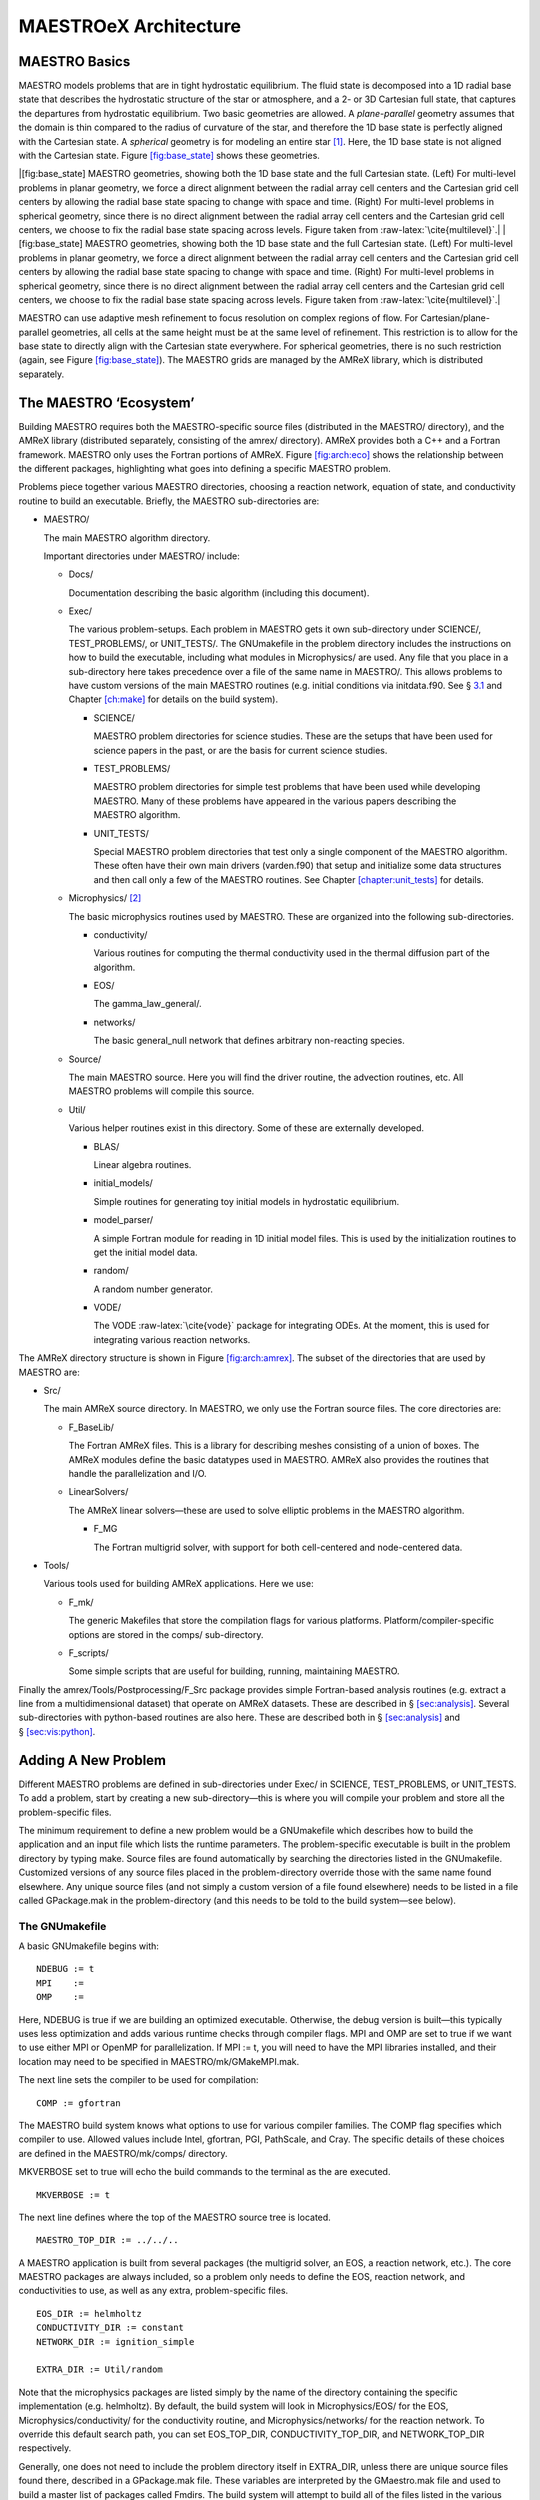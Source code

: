**********************
MAESTROeX Architecture
**********************

MAESTRO Basics
==============

MAESTRO models problems that are in tight hydrostatic equilibrium.
The fluid state is decomposed into a 1D radial base state that
describes the hydrostatic structure of the star or atmosphere, and a
2- or 3D Cartesian full state, that captures the departures from
hydrostatic equilibrium. Two basic geometries are allowed. A
*plane-parallel* geometry assumes that the domain is thin compared to
the radius of curvature of the star, and therefore the 1D base state
is perfectly aligned with the Cartesian state. A *spherical*
geometry is for modeling an entire star [1]_. Here, the 1D base state is not
aligned with the Cartesian state. Figure \ `[fig:base_state] <#fig:base_state>`__ shows
these geometries.

.. raw:: latex

   \centering

|[fig:base_state] MAESTRO geometries, showing both the
1D base state and the full Cartesian state. (Left) For multi-level
problems in planar geometry, we force a direct alignment between the
radial array cell centers and the Cartesian grid cell centers by
allowing the radial base state spacing to change with space and
time. (Right) For multi-level problems in spherical geometry, since
there is no direct alignment between the radial array cell centers
and the Cartesian grid cell centers, we choose to fix the radial
base state spacing across levels. Figure taken
from :raw-latex:`\cite{multilevel}`.|
|[fig:base_state] MAESTRO geometries, showing both the
1D base state and the full Cartesian state. (Left) For multi-level
problems in planar geometry, we force a direct alignment between the
radial array cell centers and the Cartesian grid cell centers by
allowing the radial base state spacing to change with space and
time. (Right) For multi-level problems in spherical geometry, since
there is no direct alignment between the radial array cell centers
and the Cartesian grid cell centers, we choose to fix the radial
base state spacing across levels. Figure taken
from :raw-latex:`\cite{multilevel}`.|

MAESTRO can use adaptive mesh refinement to focus resolution on
complex regions of flow. For Cartesian/plane-parallel geometries, all
cells at the same height must be at the same level of refinement.
This restriction is to allow for the base state to directly align with
the Cartesian state everywhere. For spherical geometries, there is no
such restriction (again, see Figure \ `[fig:base_state] <#fig:base_state>`__).
The MAESTRO grids are managed by the AMReX library, which is
distributed separately.

The MAESTRO ‘Ecosystem’
=======================

.. raw:: latex

   \centering

.. figure:: \archfigpath/maestro_ecosystem2
   :alt: [fig:arch:eco] The basic
   MAESTRO ‘ecosystem’. Here we see the different packages that
   contribute to building the reacting_bubble problem in MAESTRO. The
   red directories are part of most standard MAESTRO build. The
   purple lines show the directories that are pulled in through
   various Makefile variables (AMREX_HOME, NETWORK_DIR,
   EOS_DIR, and CONDUCTIVITY_DIR).

   [fig:arch:eco] The basic
   MAESTRO ‘ecosystem’. Here we see the different packages that
   contribute to building the reacting_bubble problem in MAESTRO. The
   red directories are part of most standard MAESTRO build. The
   purple lines show the directories that are pulled in through
   various Makefile variables (AMREX_HOME, NETWORK_DIR,
   EOS_DIR, and CONDUCTIVITY_DIR).

Building MAESTRO requires both the MAESTRO-specific source
files (distributed in the MAESTRO/ directory), and the
AMReX library (distributed separately, consisting of the amrex/ directory).
AMReX provides both a C++ and a Fortran framework. MAESTRO only uses the Fortran portions of AMReX. Figure \ `[fig:arch:eco] <#fig:arch:eco>`__
shows the relationship between the different packages, highlighting
what goes into defining a specific MAESTRO problem.

Problems piece together various MAESTRO directories, choosing a
reaction network, equation of state, and conductivity routine to build
an executable. Briefly, the MAESTRO sub-directories are:

-  MAESTRO/

   The main MAESTRO algorithm directory.

   Important directories under MAESTRO/ include:

   -  Docs/

      Documentation describing the basic algorithm (including this
      document).

   -  Exec/

      The various problem-setups. Each problem in MAESTRO gets it own
      sub-directory under SCIENCE/, TEST_PROBLEMS/, or
      UNIT_TESTS/. The GNUmakefile in the problem directory
      includes the instructions on how to build the executable,
      including what modules in Microphysics/ are used. Any file that
      you place in a sub-directory here takes precedence over a file of
      the same name in MAESTRO/. This allows problems to have
      custom versions of the main MAESTRO routines (e.g. initial
      conditions via initdata.f90. See § \ `3.1 <#sec:makefile>`__ and
      Chapter \ `[ch:make] <#ch:make>`__ for details on the build system).

      -  SCIENCE/

         MAESTRO problem directories for science studies. These are
         the setups that have been used for science papers in the past,
         or are the basis for current science studies.

      -  TEST_PROBLEMS/

         MAESTRO problem directories for simple test problems that have
         been used while developing MAESTRO. Many of these problems
         have appeared in the various papers describing the
         MAESTRO algorithm.

      -  UNIT_TESTS/

         Special MAESTRO problem directories that test only a single
         component of the MAESTRO algorithm. These often have their
         own main drivers (varden.f90) that setup and initialize
         some data structures and then call only a few of the
         MAESTRO routines. See Chapter \ `[chapter:unit_tests] <#chapter:unit_tests>`__ for details.

   -  Microphysics/ [2]_

      The basic microphysics routines used by MAESTRO. These are organized
      into the following sub-directories.

      -  conductivity/

         Various routines for computing the thermal conductivity used in
         the thermal diffusion part of the algorithm.

      -  EOS/

         The gamma_law_general/.

      -  networks/

         The basic general_null network that defines arbitrary
         non-reacting species.

   -  Source/

      The main MAESTRO source. Here you will find the driver routine,
      the advection routines, etc. All MAESTRO problems will compile
      this source.

   -  Util/

      Various helper routines exist in this directory. Some of these
      are externally developed.

      -  BLAS/

         Linear algebra routines.

      -  initial_models/

         Simple routines for generating toy initial models in hydrostatic equilibrium.

      -  model_parser/

         A simple Fortran module for reading in 1D initial model files.
         This is used by the initialization routines to get the initial
         model data.

      -  random/

         A random number generator.

      -  VODE/

         The VODE :raw-latex:`\cite{vode}` package for integrating ODEs. At the
         moment, this is used for integrating various reaction networks.

.. raw:: latex

   \centering

.. figure:: \archfigpath/amrex_directory2
   :alt: [fig:arch:amrex] The
   basic AMReX directory structure. The directories used by
   MAESTRO are indicated in red.

   [fig:arch:amrex] The
   basic AMReX directory structure. The directories used by
   MAESTRO are indicated in red.

The AMReX directory structure is shown in
Figure \ `[fig:arch:amrex] <#fig:arch:amrex>`__. The subset of the directories that are
used by MAESTRO are:

-  Src/

   The main AMReX source directory. In MAESTRO, we only use the
   Fortran source files. The core directories are:

   -  F_BaseLib/

      The Fortran AMReX files. This is a library for describing
      meshes consisting of a union of boxes. The AMReX modules
      define the basic datatypes used in MAESTRO. AMReX also
      provides the routines that handle the parallelization and I/O.

   -  LinearSolvers/

      The AMReX linear solvers—these are used to solve elliptic
      problems in the MAESTRO algorithm.

      -  F_MG

         The Fortran multigrid solver, with support for both
         cell-centered and node-centered data.

-  Tools/

   Various tools used for building AMReX applications. Here we use:

   -  F_mk/

      The generic Makefiles that store the compilation flags for various
      platforms. Platform/compiler-specific options are stored in the
      comps/ sub-directory.

   -  F_scripts/

      Some simple scripts that are useful for building, running,
      maintaining MAESTRO.

Finally the amrex/Tools/Postprocessing/F_Src package provides simple
Fortran-based analysis routines (e.g. extract a line from a
multidimensional dataset) that operate on AMReX datasets. These are
described in § \ `[sec:analysis] <#sec:analysis>`__. Several sub-directories with
python-based routines are also here. These are described both in
§ \ `[sec:analysis] <#sec:analysis>`__ and § \ `[sec:vis:python] <#sec:vis:python>`__.

.. _sec:adding_problems:

Adding A New Problem
====================

Different MAESTRO problems are defined in sub-directories under
Exec/ in SCIENCE, TEST_PROBLEMS, or UNIT_TESTS.
To add a problem, start by creating a new sub-directory—this is
where you will compile your problem and store all the problem-specific
files.

The minimum requirement to define a new problem would be a
GNUmakefile which describes how to build the application and an
input file which lists the runtime parameters. The problem-specific
executable is built in the problem directory by typing make.
Source files are found automatically by searching the directories
listed in the GNUmakefile. Customized versions of any source
files placed in the problem-directory override those with the same
name found elsewhere. Any unique source files (and not simply a
custom version of a file found elsewhere) needs to be listed in a file
called GPackage.mak in the problem-directory (and this needs to
be told to the build system—see below).

.. _sec:makefile:

The GNUmakefile
---------------

A basic GNUmakefile begins with:

::

      NDEBUG := t
      MPI    :=
      OMP    :=

Here, NDEBUG is true if we are building an optimized executable.
Otherwise, the debug version is built—this typically uses less
optimization and adds various runtime checks through compiler flags.
MPI and OMP are set to true if we want to use either MPI
or OpenMP for parallelization. If MPI := t, you will need to
have the MPI libraries installed, and their location may need to be
specified in MAESTRO/mk/GMakeMPI.mak.

The next line sets the compiler to be used for compilation:

::

      COMP := gfortran

The MAESTRO build system knows what options to use for various
compiler families. The COMP flag specifies which compiler to
use. Allowed values include Intel, gfortran, PGI,
PathScale, and Cray. The specific details of these
choices are defined in the MAESTRO/mk/comps/ directory.

MKVERBOSE set to true will echo the build commands to the
terminal as the are executed.

::

      MKVERBOSE := t

The next line defines where the top of the MAESTRO source tree is located.

::

      MAESTRO_TOP_DIR := ../../..

A MAESTRO application is built from several packages (the
multigrid solver, an EOS, a reaction network, etc.). The core
MAESTRO packages are always included, so a problem only needs
to define the EOS, reaction network, and conductivities to
use, as well as any extra, problem-specific files.

::

    EOS_DIR := helmholtz   
    CONDUCTIVITY_DIR := constant
    NETWORK_DIR := ignition_simple

    EXTRA_DIR := Util/random

Note that the microphysics packages are listed simply by the name of
the directory containing the specific implementation (e.g. helmholtz).
By default, the build system will look in Microphysics/EOS/ for
the EOS, Microphysics/conductivity/ for the conductivity routine,
and Microphysics/networks/ for the reaction network. To
override this default search path, you can set EOS_TOP_DIR,
CONDUCTIVITY_TOP_DIR, and NETWORK_TOP_DIR respectively.

Generally, one does not need to include the problem directory itself
in EXTRA_DIR, unless there are unique source files found there,
described in a GPackage.mak file. These variables are
interpreted by the GMaestro.mak file and used to build a master
list of packages called Fmdirs. The build system will attempt
to build all of the files listed in the various GPackage.mak
files found in the Fmdirs directories. Furthermore,
Fmdirs will be will be added to the make VPATH, which
is the list of directories to search for source files. The problem
directory will always be put first in the VPATH, so any source
files placed there override those with the same name found elsewhere
in the source tree.

Some packages (for instance, the helmholtz
EOS) require Fortran include files. The Fmincludes variable
lists all those directories that contain include files that are
inserted into the Fortran source at compile time via the include
statement. Presently, the only instance of this is with the Helmholtz
general equation of state found in Microphysics/EOS/helmholtz/. This is
automatically handled by the GMaestro.mak instructions.

Runtime parameters listed in the MAESTRO/_parameters file are
parsed at compile time and the file probin.f90 is written and
compiled. This is a Fortran module that holds the values of the
runtime parameters and makes them available to any routine. By
default, the build system looks for a file called \_parameters
in the problem directory and adds those parameters along with the
master list of MAESTRO parameters (MAESTRO/_parameters) to
the probin_module.

The final line in the GNUmakefile includes the rules to actually
build the executable.

::

      include $(MAESTRO_TOP_DIR)/GMaestro.mak

Handling Problem-Specific Source Files
~~~~~~~~~~~~~~~~~~~~~~~~~~~~~~~~~~~~~~

As mentioned above, any source files placed in the problem directory
override a files with the same name found elsewhere in the source
tree. This allows you to create a problem-specific version of any
routine. Source files that are unique to this problem (i.e. there is
no file with the same name elsewhere in the source tree) need to be
listed in a file GPackage.mak in the problem directory, and
the problem-directory needs to be explicitly listed in the EXTRA_DIR
list in the GNUmakefile.

.. _sec:def_runtime_param:

Defining Runtime Parameters
---------------------------

The runtime parameters for the core MAESTRO algorithm are listed in
MAESTRO/_parameters. That file is parsed at compile-time by
the MAESTRO/write_probin.py script (along with any
problem-specific parameters). The script outputs the probin.f90
source file. Each line in the \_parameters file has the form:
10em *data-type* 10em *value*
where *parameter* is the name of the runtime parameter,
*data-type* is one of {character, real,
integer, logical}, and the *value* specifies the default
value for the runtime parameter. Comments are indicated by a ‘
#’ character and are used to produce documentation about the
available runtime parameters. For the documentation, runtime parameters are grouped together
in the \_parameters file into categories. The category headings
are defined by comments in the \_parameters file and any comments
following that heading are placed into that category. The documentation
(Chapter `[ch:parameters] <#ch:parameters>`__) is produced by the script
MAESTRO/docs/runtime_parameters/rp.py.

At runtime, the default values for the parameters can be overridden
either through the inputs file (by adding a line of the form:
parameter = value) or through a command-line argument (taking the
form: –parameter value). The probin_module makes the
values of the runtime parameters available to the various functions
in the code (see § \ `6.7 <#sec:probin>`__).

Problem-specific runtime parameters should be defined in the
problem-directory in a file called \_parameters. This file will
be automatically found at compile time.

.. _sec:initial_models:

Preparing the Initial Model
---------------------------

MAESTRO models subsonic, non-hydrostatic flows as deviations from
a background state in hydrostatic equilibrium.
The solution in MAESTRO is broken up into a 1D base state and the 2-
or 3D full state. The job of the 1D base state in the algorithm is
to represent the hydrostatic structure. The full, Cartesian state
carries the departures from hydrostatic equilibrium. The underlying
formulation of the low Mach number equations assumes that the base
state is in hydrostatic equilibrium. At the start of a simulation,
the initial model is read in and taken as the base state. Therefore,
any initial model needs to already be in hydrostatic equilibrium.

The routines in Util/initial_models/ prepare an initial model
for MAESTRO. In general, there are two different proceduces that are
needed. The first type modify an existing 1D initial model produced
somewhere else (e.g. a 1D stellar evolution code), and map it onto a
uniform grid, at the desired resolution, using the equation of state
in MAESTRO, and using MAESTRO’s discretization of hydrostatic
equilibrium. The second type generate the initial model internally,
by integrating the condition of hydrostatic equilibrium together with
a simplifying assumption on the energy (e.g. isothermal or
isentropic). In both cases hydrostatic equilibrium is enforced as:

.. math::

   \frac{p_{i+1} - p_i}{\Delta r} = \frac{1}{2} (\rho_i + \rho_{i+1})
   g_{i+1/2}

Here, :math:`g_{i+1/2}` is the edge-centered gravitational acceleration.

The toy_atm example provides a simple approximation for a thin
(plane-parallel) convectively-unstable accreted layer on the surface
of a star. This can be used as the starting point for a more complex
model.

MAESTRO initial models are read in by the Util/model_parser
routines. This expects the initial model to contain a header giving
the number of variables and their names, followed by rows of data
giving the coordinate and data values at that coordinate. The initial
model should contain the same species data (in the form of mass fractions) as
defined in the network module used by the MAESTRO problem.

Full details on which initial model routine matches each problem and
how the initial models are used to initialize the full state data can
be found in § \ `[sec:initial_models_main] <#sec:initial_models_main>`__.

Customizing the Initialization
------------------------------

The best way to customize the initialization (e.g. add perturbations)
is to copy from one of the existing problems. The file initveldata.f90 controls the velocity field initialization and initscaldata.f90 controls the initialization of the scalars
(:math:`\rho`, :math:`\rho X_k`, :math:`\rho h`). The reacting_bubble problem is a good
starting point for plane-parallel and wdconvect is a good
starting point for full stars.

AMReX Data Structures
=====================

MAESTRO’s gridding is handled by the AMReX library, which
contains the most fundamental objects used to construct parallel
block-structured AMR applications—different
regions of the domain can have different spatial resolutions.
At each level of refinement, the region covered by that level is divided
into grids, or boxes. The entire computational domain is covered by
the coarsest (base) level of refinement, often called level :math:`\ell=0`, either by one
grid or divided into many grids.
Higher levels of refinement have cells that are finer by a “refinement ratio”
(typically 2). The grids are properly nested in the sense that the union
of grids at level :math:`\ell+1` is contained in the union of grids at level :math:`\ell`.
Furthermore, the containment is strict in the sense that, except at physical
boundaries, the level :math:`\ell` grids are large enough to guarantee that there is
a border at least :math:`n_{\rm buffer}` level :math:`\ell` cells wide surrounding each level
:math:`\ell +1` grid (grids at all levels are allowed to extend to the physical
boundaries so the proper nesting is not strict there).
For parallel computations, the boxes are spread across processors, in
a fashion designed to put roughly equal amounts of work on each
processor (load balancing).

.. raw:: latex

   \centering

.. figure:: \archfigpath/data_loc2
   :alt: [fig:dataloc] Some of the different data-centerings:
   (a) cell-centered, (b) nodal in the :math:`x`-direction, and (c) nodal in
   both the :math:`x`- and :math:`y`-directions. Note that for nodal data, the
   integer index corresponds to the lower boundary in that direction.
   In each of these centerings, the red point has the same indices: (1,2).
   Not shown is the case where data is nodal in the :math:`y`-direction only.
   :width: 6.5in

   [fig:dataloc] Some of the different data-centerings:
   (a) cell-centered, (b) nodal in the :math:`x`-direction, and (c) nodal in
   both the :math:`x`- and :math:`y`-directions. Note that for nodal data, the
   integer index corresponds to the lower boundary in that direction.
   In each of these centerings, the red point has the same indices: (1,2).
   Not shown is the case where data is nodal in the :math:`y`-direction only.

On a grid, the data can be stored at cell-centers, on a face/edge, or
on the corners. In AMReX, data that is on an edge is termed ‘nodal’
in that direction (see Figure \ `[fig:dataloc] <#fig:dataloc>`__). Data that is on the
corners is nodal in all spatial directions. In MAESTRO, the state
data (density, enthalpy, velocity, :math:`\ldots`) is generally
cell-centered. Fluxes are nodal in the direction they represent.
A few quantities are nodal in all directions (e.g. :math:`\phi` used in
the final velocity projection).

To simplify the description of the underlying AMR grid, AMReX provides a number of Fortran types. We briefly summarize the major
data types below. A more extensive introduction to AMReX is
provided by the AMReX User’s Guide, distributed with the library.

box
---

A box is simply a rectangular domain in space. Note that boxes
do not hold the state data themselves. A box has a lo
and hi index in each coordinate direction that gives the
location of the lower-left and upper-right corner with respect to
a global index space.

.. raw:: latex

   \centering

.. figure:: \archfigpath/index_grid2
   :alt: [fig:boxes] Three boxes that comprise a single level. At this
   resolution, the domain is 20\ :math:`\times`\ 18 zones. Note that the
   indexing in AMReX starts with :math:`0`.
   :width: 4in

   [fig:boxes] Three boxes that comprise a single level. At this
   resolution, the domain is 20\ :math:`\times`\ 18 zones. Note that the
   indexing in AMReX starts with :math:`0`.

The computational domain is divided into boxes. The collection of
boxes with the same resolution comprise a level.
Figure \ `[fig:boxes] <#fig:boxes>`__ shows three boxes in the same level of
refinement. The position of the boxes is with respect to the global
index space at that level. For example, box 1 in the figure has
lo = (3,7) and hi = (9,12). Note that the global indexing
is 0-based.

The global index space covers the entire domain at a given resolution.
For a simulation setup with n_cellx = 32 and n_celly =
32, the coarsest level (level 1) has :math:`32 \times 32` zones, and the
global index space will run from :math:`0, \ldots, 31` in each coordinate
direction. Level 2 will have a global index space running from :math:`0,
\ldots, 63` in each coordinate direction (corresponding to :math:`64 \times
64` zones if fully refined), and level 3 will have a global index
space running from :math:`0, \ldots, 127` in each coordinate direction
(corresponding to :math:`128\times 128` zones if fully refined).

Common Operations on a box
~~~~~~~~~~~~~~~~~~~~~~~~~~

A box declared as:

::

      type(box) :: mybox

The upper and lower bounds of the box (in terms of the global
index space) are found via:

-  lo = lwb(mybox) returns an array, lo(dm), with
   the box lower bounds

-  hi = upb(mybox) returns an array, hi(dm), with
   the box upper bounds

boxarray and ml_boxarray
------------------------

A boxarray is an array of boxes. A ml_boxarray is a collection of
boxarrays at different levels of refinement.

layout and ml_layout
--------------------

A layout is basically a boxarray that knows information about other
boxes, or box “connectivity.” It contains additional information
that is used in filling ghost cells from other fine grids or from
coarser grids. This information is stored as long as the layout
exists so that we don’t have to recompute intersections every time we
do some operation with two multifabs that have that layout, for
example.

By separating the layout from the actual data, we can allocate and
destroy data that lives on the grid as needed.

fab
---

A fab is a “Fortran Array Box”. It contains the state data in a
multidimensional array and several box-types to describe where in
the global index-space it lives:

::

      type fab
         ...
         type(box) :: bx
         type(box) :: pbx
         type(box) :: ibx
      end type fab

bx represents the box in the global index-space over which the
fab is defined, pbx represents the “physical” box in the
sense that it includes bx plus ghost cells, and ibx is the
same as bx unless the fab is nodal. As can be seen in
Figure \ `[fig:dataloc] <#fig:dataloc>`__, for the same grid nodal data requires one
more array element than cell-centered data. To address this ibx
is made by growing bx by one element along all nodal dimensions.

It’s important to note that all state data is stored in a
four-dimensional array *regardless of the problem’s
dimensionality*. The array is (nx,ny,nz,nc) in size, where
nc is the number of components, for instance representing
different fluid variables, and (nx,ny,nz) are the number of
cells in each respective spatial dimension. For 2D problems,
nz=1.

A fab would represent the data for a single box in the domain.
In MAESTRO, we don’t usually deal with fabs alone, but rather
we deal with multifabs, described next.

multifab
--------

A multifab is a collection of fabs at the same level of
refinement. This is the primary data structure that MAESTRO routine operate on. A multilevel simulation stores the
data in an array of multifabs, where the array index refers
to the refinement level.

All fabs in a given multifab have the same number of ghost cells,
but different multifabs can have different numbers of ghost cells
(or no ghost cells).

Working with multifabs
~~~~~~~~~~~~~~~~~~~~~~

To build a multifab, we need to provide a layout, the number of
components to store in the multifab  and the number of ghostcells. In
MAESTRO  the hierarchy of grids will be described by a single
ml_layout. A multifab can be declared and built at any time in a
simulation using the ml_layout, thereby allocating space at every
grid location in the simulation. The sequence to build a multifab appears as

::

      type(multifab) :: mfab(nlevs)
      ...
      do n = 1, nlevs
         call multifab_build(mfab(n), mla%la(n), nc, ng)
      enddo

Here, nc is the number of components and ng is the number
of ghostcells. The multifab is built one level at a time, using the
layout for that level taken from the ml_layout, mla.

A common operation on a multifab is to initialize it to :math:`0`
everywhere. This can be done (level-by-level) as

::

    call setval(mfab(n), ZERO, all=.true.)

where ZERO is the constant 0.0 from amrex_constants_module.

The procedure for accessing the data in each grid managed by the
multifab is shown in § \ `[sec:example] <#sec:example>`__. Subroutines to add,
multiply, or divide two multifabs exist, as do subroutines to copy
from one multifab to another—see
amrex/Src/F_BaseLib/multifab.f90 for the full list of
routines that work with multifabs.

When you are done working with a multifab, its memory can be freed by
calling multifab_destroy on the multifab.

bc_tower
--------

A bc_tower holds the information about what boundary conditions are
in effect for each variable in a
MAESTRO simulation. These are interpretted by the ghost cell filling
routines. See § \ `10 <#sec:arch:bcs>`__ for more detail.

MAESTRO Data Organization
=========================

The state of the star in MAESTRO is described by both a
multidimensional state and the 1D base state. The full
multidimensional state is stored in multifabs while the base state
is simply stored in Fortran arrays. Here we describe the
major MAESTRO data-structures.

‘s’ multifabs (fluid state)
---------------------------

The fluid state (density, enthalpy, species, temperature, and tracer)
are stored together in a cell-centered multi-component multifab,
typically named sold, s1, s2, or snew
(depending on which time-level it represents). The enthalpy is stored
as :math:`(\rho h)`, and the species are stored as partial-densities :math:`(\rho
X_k)`. The tracer component is not used at present time, but can
describe an arbitrary advected quantity.

Individual state variables should be indexed using the integer keys
provided by the variables module (see §
`6.8 <#sec:variables_module>`__). For example, the integer rho_comp
will always refer to the density component of the state.

Note: the pressure is not carried as part of the ‘s’ multifabs.

‘u’ multifabs (fluid velocity)
------------------------------

The fluid velocity at time-levels :math:`n` and :math:`n+1` is stored in
a cell-centered multi-component multifab, typically named
uold or unew. Here the dm
components correspond to each coordinate direction.

umac (the MAC velocity)
-----------------------

In creating the advective fluxes, we need the time-centered velocity
through the faces of the zone—the :math:`x`-velocity on the :math:`x`-edges, the
:math:`y`-velocity on the :math:`y`-edges, etc. (see figure \ `[fig:mac] <#fig:mac>`__). This
type of velocity discretization is termed the MAC velocity (after the
“marker-and-cell” method for free boundaries in incompressible
flows :raw-latex:`\cite{harlowwelch:1965}`).

.. raw:: latex

   \centering

.. figure:: \archfigpath/mac2
   :alt: [fig:mac] The MAC grid for the velocity.
   Here the :math:`x`-velocity is on the :math:`x`-edges (shown as the
   blue points) and the :math:`y`-velocity is on the :math:`y`-edges
   (shown as the red points).
   :width: 2.5in

   [fig:mac] The MAC grid for the velocity.
   Here the :math:`x`-velocity is on the :math:`x`-edges (shown as the
   blue points) and the :math:`y`-velocity is on the :math:`y`-edges
   (shown as the red points).

|  

The MAC velocities are allocated at each level of refinement, n,
by making a multifab array where each of the dm components is
nodal in its respective direction:

::

      type(multifab) :: umac(nlevel,dm)

      do n=1,nlevel
         do comp=1,dm
            call multifab_build_edge(umac(n,comp), mla%la(n),1,1,comp)
         enddo
      enddo

Base State Arrays
-----------------

The base state is defined by :math:`\rho_0`, :math:`p_0`, and :math:`w_0`. There is no
base state composition. Other arrays are defined as needed, such as
:math:`h_0`, the base state enthalpy.

The base state arrays are 2-dimensional, with the first dimension
giving the level in the AMR hierarchy and the second the radial index
into the base state. For spherical geometries, the base state only
exists at a single level, so the first index will always be 1. The
radial index is 0-based, to be consistent with the indexing for the
Cartesian state data. For example, the base state density would be
dimensioned: rho0(nlevs,0:nr_fine-1). Here, nlevs is the
number of levels of refinement and nr_fine is the number of
cells in the radial direction at the finest level of refinement.

For multilevel, plane-parallel geometry, all grids at the same height
will have the same resolution so that the full state data is always
aligned with the base state (see Figure \ `[fig:base_state] <#fig:base_state>`__). Base
state data on coarse grids that are covered by fine grids is not
guaranteed to be valid.

For spherical problems, the base state resolution, :math:`\Delta r`, is
generally picked to be finer than the Cartesian grid resolution,
:math:`\Delta x`, i.e. \ :math:`\Delta r < \Delta x`. The ratio is controlled
by the parameter drdxfac.

Note there are no ghost cells for the base state outside of the
physical domain. For plane-parallel, multilevel simulations, there
are ghostcells at the jumps in refinement—these are filled by the
fill_code_base routine. The convention when dealing with the
base state is that we only access it inside of the valid physical
domain. Any multi-dimensional quantity that is derived using the base
state then has its ghost cells filled by the usually multifab ghost
cell routines.

MAESTRO Helper Modules
======================

A number of MAESTRO modules appear frequently throughout the source.
Below, we describe some of the more common functionality of the most
popular modules.

average_module
--------------

The average_module module provides a routine average that takes
a multilevel multifab array and averages the full Cartesian data
onto the 1D base state.

eos_module
----------

The eos_module provides the interface to the equation of
state to connect the state variables thermodynamically. It
gets the information about the fluid species from the network
module (for example, the atomic number, :math:`Z`, and atomic weight, :math:`A`,
of the nuclei).

Presently there is a single EOS that comes with MAESTRO, tt gamma_law_general,
but many more are available through the external Microphysics repo [3]_. The Microphysics EOSs share the same interface and can be compiled into MAESTRO directly.
Here are the more popular EOSs:

-  helmholtz represents a general stellar equation
   of state, consisting of nuclei (as an ideal gas), radiation,
   and electrons (with arbitrary degeneracy and degree of relativity).
   This equation of state is that described in :raw-latex:`\cite{timmes_eos}`.

   A runtime parameter, use_eos_coulomb, is defined in
   this EOS to enable/disable Coulomb corrections.

-  gamma_law_general assumes an ideal gas with a mixed
   composition and a constant ratio of specific heats, :math:`\gamma`:

   .. math:: p = \rho e (\gamma - 1) = \frac{\rho k_B T}{\mu m_p}

   where :math:`k_B` is Boltzmann’s constant and :math:`m_p` is the mass of the
   proton.
   The mean molecular weight, :math:`\mu`, is computed assuming
   electrically neutral atoms:

   .. math:: \mu = \left ( \sum_k \frac{X_k}{A_k} \right )^{-1}

   An option in the source code itself exists for treating the
   species as fully-ionized, but there is no runtime-parameter to
   make this switch.

-  multigamma is an ideal gas equation of state where each
   species can have a different value of :math:`\gamma`. This mainly affects
   how the internal energy is constructed as each species, represented
   with a mass fraction :math:`X_k` will have its contribution to the total
   specific internal energy take the form of :math:`e = p/\rho/(\gamma_k -                                               
     1)`. The main thermodynamic quantities take the form:

   .. math::

      \begin{aligned}
      p &= \frac{\rho k T}{m_u} \sum_k \frac{X_k}{A_k} \\
      e &= \frac{k T}{m_u} \sum_k \frac{1}{\gamma_k - 1} \frac{X_k}{A_k} \\
      h &= \frac{k T}{m_u} \sum_k \frac{\gamma_k}{\gamma_k - 1} \frac{X_k}{A_k}\end{aligned}

   We recognize that the usual astrophysical :math:`\bar{A}^{-1} = \sum_k                                                  
   X_k/A_k`, but now we have two other sums that involve different
   :math:`\gamma_k` weightings.

   The specific heats are constructed as usual,

   .. math::

      \begin{aligned}
      c_v &= \left . \frac{\partial e}{\partial T} \right |_\rho =
          \frac{k}{m_u} \sum_k \frac{1}{\gamma_k - 1} \frac{X_k}{A_k} \\
      c_p &= \left . \frac{\partial h}{\partial T} \right |_p =
          \frac{k}{m_u} \sum_k \frac{\gamma_k}{\gamma_k - 1} \frac{X_k}{A_k}\end{aligned}

   and it can be seen that the specific gas constant, :math:`R \equiv c_p - c_v` is
   independent of the :math:`\gamma_i`, and is simply :math:`R = k/m_u\bar{A}` giving the
   usual relation that :math:`p = R\rho T`. Furthermore, we can show

   .. math::

      \Gamma_1 \equiv \left . \frac{\partial \log p}{\partial \log \rho} \right |_s =
         \left ( \sum_k \frac{\gamma_k}{\gamma_k - 1} \frac{X_k}{A_k} \right ) \bigg /
         \left ( \sum_k \frac{1}{\gamma_k - 1} \frac{X_k}{A_k} \right ) =
      \frac{c_p}{c_v} \equiv \gamma_\mathrm{effective}

   and :math:`p = \rho e (\gamma_\mathrm{effective} - 1)`.

   This equation of state takes several runtime parameters that can set the
   :math:`\gamma_i` for a specific species:

   -  eos_gamma_default: the default :math:`\gamma` to apply for
      all species

   -  species_X_name and species_X_gamma: set the :math:`\gamma_i`
      for the species whose name is given as species_X_name to the
      value provided by species_X_gamma. Here, X can be one
      of the letters: a, b, or c, allowing us to specify
      custom :math:`\gamma_i` for up to three different species.

The thermodynamic quantities are stored in a Fortran type eos_t,
which has fields for all the thermodynamic inputs and outputs. The
type definition is brought in through eos_type_module.
 [4]_

The first argument to the eos call is an integer key that
specifies which thermodynamic variables (in addition to the mass
fractions) are used as input. EOS input options are listed
in table \ `[arch:table:eosinput] <#arch:table:eosinput>`__.

.. table:: [arch:table:eosinput] EOS input flags

   +--------------+-------------------------+
   | key          | input quantities        |
   +==============+=========================+
   | eos_input_rt | :math:`\rho`, :math:`T` |
   +--------------+-------------------------+
   | eos_input_rh | :math:`\rho`, :math:`h` |
   +--------------+-------------------------+
   | eos_input_tp | :math:`T`, :math:`p`    |
   +--------------+-------------------------+
   | eos_input_rp | :math:`\rho`, :math:`p` |
   +--------------+-------------------------+
   | eos_input_re | :math:`\rho`, :math:`e` |
   +--------------+-------------------------+
   | eos_input_ps | :math:`p`, :math:`s`    |
   +--------------+-------------------------+

fill_3d_module
--------------

The fill_3d_module provides routines that map from the 1D
base state to the full Cartesian 2- or 3D state. Variations in the
routines allow for cell-centered or edge-centered data on either the
base state or full Cartesian state.

fundamental_constants_module
----------------------------

The fundamental_constants_module provides a simple list of
various fundamental constants (e.g. Newton’s gravitational constant)
in CGS units.

geometry
--------

network
-------

The network module defines the number species advected by the
code (nspec), their ordering, and gives their basic properties
(like atomic number, :math:`Z`, and atomic mass, :math:`A`). All MAESTRO problems
require a network module, even if there are no reactions
modeled. Many different reaction modules (containing different sets
of isotopes) exist in Microphysics/networks. The particular network
used by a problem is defined in the problem’s GNUmakefile.

To find the location of a particular species (for instance, “carbon-12”)
in the allowed range of 1:nspec, you do the following query:

::

      ic12 = network_species_index("carbon-12")

If the resulting index is -1, then the requested species was not
found.

.. _sec:probin:

probin_module
-------------

probin_module provides access to the runtime parameters.
The runtime parameters appear simply as module variables. To get the
value of a parameter, one simply needs to ‘use probin_module’.
The preferred method is to add the ‘only’ clause to the
use statement and explicitly list only those parameters that
are used in the routine. Defining new runtime parameters is
described in § \ `3.2 <#sec:def_runtime_param>`__.

.. _sec:variables_module:

variables
---------

The variables module provides integer keys to index the state
multifabs and other arrays dealing with the scalar quantities. The
most commonly used keys are are list in table \ `[arch:table:variables] <#arch:table:variables>`__.

.. table:: [arch:table:variables] Common variables module keys

   +-----------+------------------------------------------------------------+
   | rho_comp  | density                                                    |
   +-----------+------------------------------------------------------------+
   | rhoh_comp | density :math:`\times` specific enthalpy, :math:`(\rho h)` |
   +-----------+------------------------------------------------------------+
   | spec_comp | first species partial density, :math:`(\rho X_1)`          |
   +-----------+------------------------------------------------------------+
   | temp_comp | temperature                                                |
   +-----------+------------------------------------------------------------+

The species indices are contiguous in the state array, spanning
spec_comp:spec_comp-1+nspec. To find a particular species, a
query can be made through the network module, such as:

::

      ic12 = network_species_index("carbon-12")

and then the fab can be indexed using spec_comp-1+ic12 to
get “carbon-12”.
The variables module also provides keys for the plotfile
variables and boundary condition types.

Other keys in the variables modules are reserved for boundary
conditions (foextrap_comp and hoextap_comp), the
projection of the pressure (press_comp), or constructing
the plotfile.

AMReX Helper Modules
====================

There are a large number of modules in amrex/ that provide
the core functionality for managing grids. Here we describe
the most popular such modules.

amrex_constants
------------

This module provides descriptive names for a number of common double precision
numbers, e.g. ONE = 1.d0. This enhances the readability of
the code.

parallel
--------

All MPI calls are wrapped by functions in the parallel module. For
serial jobs, the wrappers simply do the requested operation on processor.
By wrapping the calls, we can easily switch between serial and parallel
builds.

[sec:example] Example: Accessing State and MAC Data
===================================================

In MAESTRO, the state data is stored in a cell-centered multifab array
(the array index refers to the AMR level) and the MAC velocities are
stored in a 2D nodal multifab array (with indices referring to the AMR
level and the velocity component). Here we demonstrate a typical way
to extract the state and MAC velocity data.

All MAESTRO routines are contained in a module, to allow for compile-time
argument checking.

::

    module example_module

    contains

The main interface to our routine is called example—this will
take the multifabs containing the data and then pass them to the
work routines, example_2d or example_3d, depending on
the dimensionality.

::

      subroutine example(mla,s,umac,dx,dt)

        use multifab_module
        use ml_layout_module
        use variables, only: rho_comp

Here, the
multifab_module defines
the multifab data type. The ml_layout_module defines the
datatype for a ml_layout—many routines will take an ml_layoutto
allow us to fill ghostcells. The variables module is a
MAESTRO module that provides integer keys for indexing the state
arrays. In this case the integer rho_comp refers to the
location in the state array corresponding to density.

Next we declare the subroutine arguments:

::

        type(ml_layout) , intent(in   ) :: mla
        type(multifab)  , intent(inout) :: s(:)
        type(multifab)  , intent(inout) :: umac(:,:)
        double precision, intent(in   ) :: dx(:,:),dt

Here, s(:) is our multifab array that holds the state data.
with the array index in s refers to the AMR level. The MAC
velocities are held in the multifab umac, with the array
indices referring to the AMR level and the component.

Local variable declarations come next:

::

        ! Local variables
        double precision, pointer :: sp(:,:,:,:)
        double precision, pointer :: ump(:,:,:,:), vmp(:,:,:,:), wmp(:,:,:,:)
        integer :: i,n,dm,nlevs,ng_sp,ng_um
        integer :: lo(mla%dim),hi(mla%dim)

Amongst the local variables we define here are a pointer,
sp, that will point to a single fab from the
multifab s, and a pointer for each component of the MAC
velocity, ump, vmp, and wmp (for a 2D run,
we won’t use wmp). We note that regardless of the dimensionality,
these pointers are 4-dimensional: 3 spatial + 1 component.

Next we get the dimensionality and number of levels

::

        dm = mla%dim
        nlevs = mla%nlevel

Each multifab can have their own number of ghostcells, so we get
these next:

::

        ng_sp = nghost(s(1))
        ng_um = nghost(umac(1,1))

By convention, all levels in a given multifab have the same number of
ghostcells, so we use level 1 in the nghost() call. We also use
the same number of ghostcells for each component of the velocity, so
we only need to consider the first component in the nghost()
call. The ghostcells will be needed to access the data stored in the
fabs.

To access the data, we loop over all the levels, and all the boxes in
the given level.

::

        do n=1,nlevs
           do i = 1, nfabs(s(n))

nfabs(s(n)) is simply the number of boxes in level n on
the current processor. Each processor knows which fabs in its
multifabare local to that processor, and this loop will only loop
over those.

For a given box, we get the data and the bounds of the box.

::

              sp  => dataptr(s(n), i)
              ump => dataptr(umac(n,1),i)
              vmp => dataptr(umac(n,2),i)
              lo =  lwb(get_box(s(n), i))
              hi =  upb(get_box(s(n), i))

The actual data array is accessed through the dataptr function,
which takes a multifab (e.g. s(n)) and the index of the
box (i) we want. We see that the :math:`x` MAC velocity for the
current box is stored in ump and the :math:`y` MAC velocity is stored
in vmp. We don’t get the :math:`z` velocity data here, since that
would not be available for a 2D run—we defer that until we test on
the dimensionality below.

Finally, the index bounds of the box (just the data, not the ghostcells) are
stored in the dm-dimensional arrays lo and hi. These indices
refer to the current box, and hold for both the state, sp, and the MAC
velocity, ump and vmp. However, since the MAC velocity is nodal
in the component direction, the loops over the valid data will differ
slight (as we see below).

With the data extracted, we call a subroutine to operate on it. We use
different subroutines for the different dimensionalities (and many times
have a separate routine for spherical geometries).

::

              select case (dm)
              case (2)
                 call example_2d(sp(:,:,1,rho_comp),ng_sp, &
                                 ump(:,:,1,1),vmp(:,:,1,1),ng_um, &
                                 lo,hi,dx(n,:),dt)
              case (3)
                 wmp => dataptr(umac(n,3),i)
                 call example_3d(sp(:,:,:,rho_comp),ng_sp, &
                                 ump(:,:,:,1),vmp(:,:,:,1),wmp(:,:,:,1),ng_um, &
                                 lo,hi,dx(n,:),dt)
              end select
           enddo    ! end loop over boxes

        enddo    ! end loop over levels

      end subroutine example

We call either the function
example_2d for two-dimensional data or example_3d
for three-dimensional data. Note that in the two-dimensional
case, we index the data as sp(:,:,1,rho_comp). Here a
‘1’ is used as the ‘z’-coordinate spatial index, since this
is a 2D problem, and the density component of the state is selected
(using the integer key rho_comp). The 3D version accesses
the data as sp(:,:,:,rho_comp)—only the component regarding
the variable is needed here. Notice that we also pass through
the number of ghostcells for each of the quantities.

This routine will be supplimented with example_2d and
example_3d, which actually operate on the data. The form of
the 2D function is:

::

      subroutine example_2d(density,ng_sp, &
                            umac,vmac,ng_um, &
                            lo,hi,dx,dt)

        use amrex_constants_module
        use probin_module, only: prob_lo

        integer        , intent(in) :: lo(:),hi(:), ng_sp, ng_um
        double precision, intent(in) :: density(lo(1)-ng_sp:,lo(2)-ng_sp:)
        double precision, intent(in) ::    umac(lo(1)-ng_um:,lo(2)-ng_um:)
        double precision, intent(in) ::    vmac(lo(1)-ng_um:,lo(2)-ng_um:)

        double precision, intent(in) :: dx(:),dt

        integer         :: i, j
        double precision :: x, y
        double precision :: dens, u, v

        do j = lo(2), hi(2)
           y = prob_lo(2) + (dble(j) + HALF)*dx(2)

           do i = lo(1), hi(1)
              x = prob_lo(1) + (dble(i) + HALF)*dx(1)

              dens = density(i,j)

              ! compute cell-centered velocity
              u = HALF*(umac(i,j) + umac(i+1,j))
              v = HALF*(vmac(i,j) + vmac(i,j+1))

              ! operate on the data
              ! ...

           enddo
        enddo

      end subroutine example_2d

    end module example_module

In this function, the bounds of the density array take
into account the ng_sp ghostcells and the index space of the
current box. Likewise, the MAC velocities refer to the ng_um
ghostcells. The j and i loops loop over all the valid
zones. Coordinate information is computed from dx and
prob_lo which is the physical lower bound of the domain.
amrex_constants_module declares useful double-precision
constants, like HALF (0.5). Here, we see how to access the
density for the current zone and compute the cell-centered velocities
from the MAC velocities. By convection, for a nodal array, the
indices refer to the *lower* interface in the nodal direction, so
for umac, umac(i,j) and umac(i+1,j) are the :math:`x` MAC
velocities on the lower and upper edge of the zone in the
:math:`x`-direction.

The three-dimensional case is similar, with the density array
declared as

::

      density(lo(1)-ng_sp:,lo(2)-ng_sp:,lo(3)-ng_sp:)

and an additional loop over the ‘z’ coordinate (from lo(3) to
hi(3)).

In this example, we looped over the valid zones. If we wished to loop
over the interfaces bounding the valid zones, in the :math:`x`-direction,
we would loop as

::

      do j = lo(2), hi(2)
         do i = lo(1), hi(1)+1
            ! access umac(i,j)
         enddo
      enddo

Filling Ghostcells
==================

Ghostcells are filled through a variety of different routines, depending
on the objective.

-  multifab_fill_boundary fills ghost cells for two
   adjacent grids at the same level, which als includes periodic domain
   boundary ghost cells.

-  multifab_physbc fills ghostcells at the physical boundaries.

-  multifab_fill_ghost_cells is used for multilevel
   problems, and fills ghostcells in the finer grid (level n) by
   interpolating from data in the coarser grid (level n-1).
   This function, by default, will also call multifab_fill_boundary
   and multifab_physbc for both levels n and n-1 (you
   can override this behavior for speed optimization purposes).
   This call is usually preceded by a call to
   ml_cc_restriction_c which sets the level n-1 data to be
   the average of the level n data covering it.

You generally won’t see calls in the MAESTRO source code to these subroutines,
as there is now a special AMReX subroutine, ml_restrict_and_fill,
that takes an array of multifabs at different level, and in order calls:
(1) ml_cc_restriction_c, (2) multifab_fill_boundary,
(3) multifab_physbc, and (4) multifab_fill_ghost_cells.
These four subroutines are called in such a way to avoid extra
ghostcell filling, saving on communication time. You can specify the
starting component, starting boundary condition component,
the number of components, the number of ghost cells,
and whether or not you want to use the same boundary condition component
for all variables.

.. _sec:arch:bcs:

Boundary Conditions
===================

When MAESTRO is run, the boundary condition parameters are read in
from the input file and used to build the bc_tower. The
bc_tower consists of a bc_level object for each level of resolution
in the simulation. The bc_level contains 3 different descriptions of
the boundary conditions for each box in the domain at that level of
refinement: phys_bc_level_array, adv_bc_level_array,
and ell_bc_level_array. In all cases, the boundary
conditions are specified via integer values that are defined in
bc_module (part of AMReX).

Each level has a phys_bc_level_array(0:ngrids,dim,2) array,
where ngrids is the number of boxes on that level, dim is
the coordinate direction, and the last index refers to the lower (1)
or upper (2) edge of the box in the given coordinate direction. This
stores the *physical desciption* of the boundary type (outlet, inlet,
slipwall, etc.)—this description is independent of the variables
that live on the grid. The phys_bc_level_array(0,:,:) ‘box’
refers to the entire domain. If an edge of a box is not on a physical
boundary, then it is set to a default value (typically
INTERIOR). These boundary condition types are used to interpret
the actual method to fill the ghostcells for each variable, as
described in adv_bc_level_array and
ell_bc_level_array.

Whereas phys_bc_level_array provides a physical description
of the type of boundary, the array adv_bc_level_array
describes the *action* taken (e.g. reflect, extrapolate, etc.)
for each variable when filling boundaries.
adv_bc_level_array specifically describes the boundary
conditions that are in play for the advection (hyperbolic) equations.
The form of this array is
adv_bc_level_array(0:ngrids,dim,2,nvar) where the additional
component, nvar, allows for each state variable that lives on a
grid to have different boundary condition actions associated with it.
The convention is that the first dm variables in bc_level(where dm is
the dimensionality of the simulation) refer to the
velocity components, and the subsequent slots are for the other
standard variables described in the variables_module. For
instance, to reference the boundary condition for density, one would
index with dm+rho_comp. For temporary variables that are
created on the fly in the various routines in MAESTRO there may not
be a variable name in variables_module that describes the
temporary variable. In this case, the special variables
foextrap_comp and hoextrap_comp (first-order and high-order
extrapolation) are used.

ell_bc_level_array is the analog to
adv_bc_level_array for the elliptic solves in MAESTRO. This
will come into play in the multigrid portions of the code. The
actions that are used for ell_bc_level_array are either
Dirichlet or Neumann boundary condtions. For the velocity
projections, we are dealing with a pressure-like quantity, :math:`\phi`, so
the pressure boundary conditions here reflect the behavior we want for
the velocity. After the projection, it is :math:`\nabla \phi` that modifies
the velocity field. At a wall or for inflow conditions, we already
have the velocity we want at the boundary, so we want the velocity to
remain unchanged after the projection. This requires :math:`d\phi/dn=0` on
those boundaries. For outflow, we impose a condition that we do not
want the boundaries to introduce any tangental acceleration (or
shear), this is equivalent to setting :math:`\phi = 0` (then :math:`\partial
\phi/\partial t = 0`, with :math:`t` meaning ‘tangental’). This allows the
velocity to adjust as needed to the domain (see, for example,
:raw-latex:`\cite{almgrenBellSzymczak:1996}`).

The actual filling of the ghostcells according to the descriptions
contained in the bc_tower is carried out by the multifab_physbc routine. When you have an EXT_DIR
condition in multifab_physbc (an specified in the inputs file
as inlet), the advection solver (via the slope routine) and
linear solvers will then assume that the value in the ghost cells is
equal to the value that actually lies on the wall.

Multigrid
=========

MAESTRO uses the multigrid solver to enforce the divergence
constraint both on the half-time edge-centered advective velocities
(the “MAC projection”) and on the final cell-centered velocities
(the “HG projection”). For the MAC projection, since the velocity
data is edge-centered (the MAC grid), the projection is cell-centered.
For the HG projection, since the velocity data is cell-centered, the
projection is node-centered. The
multigrid solver performs a number of V-cycles until the residual
drops by 10-12 orders-of-magnitude. There are several options that
affect how the multigrid solver behaves, which we describe below.
More detail on the multigrid solvers is given in Chapter \ `[ch:mg] <#ch:mg>`__.

Multilevel and Refinement Criteria
==================================

.. _arch:sec:particles:

Particles
=========

MAESTRO has support for Lagrangian particles that are passively
advected with the velocity field. These are useful for diagnostics
and post-processing. To use particles, particles must be seeded into
the domain by writing a problem-specific init_particles.f90
routine. This routine is called at the start of the simulation. The
init_particles routines add particles at specific locations by
calling the particle_module’s add routine when a given
criteria is met by the fluid state.

When you run the code, particles are enabled by setting
use_particles = T. At the end of each timestep the locations of
all the particles are written out into a series of files called
timestamp_NN, where NN is the CPU number on which the
particle *currently* resides. Particles are always kept on the
processor containing the state data corresponding to their present
location. Several bits of associated data (density, temperature, and
mass fractions) are stored along with the particle ID and position.

Some simple python scripts allow for the plotting of the particle
positions. See § \ `[analysis:sec:particles] <#analysis:sec:particles>`__ for details.

Regression Testing
==================

There is an extensive regression test suite for AMReX that works with
MAESTRO. Full details, and a sample MAESTRO configuration file are
provided in the AMReX User’s Guide and source.

.. [1]
   Spherical geometry
   only exists for 3-d. This is a design decision—convection is 3-d.
   You can however run as an octant

.. [2]
   Note: many more compatible routines are available in the separate Microphysics git repo

.. [3]
   Microphysics is
   available at https://github.com/starkiller-astro/Microphysics. MAESTRO will
   find it via the MICROPHYSICS_HOME environment variable

.. [4]
   Note: an older interface to the EOS exists, but is
   deprecated. In this mode, the eos_old_interface module declares
   the variables that need appear in the old-style eos call
   argument list. MAESTRO routines use these module variables in the
   EOS call to avoid having to declare each quantity in each routine
   that calls the EOS. Most code has been updated to use the new interface.

.. |[fig:base_state] MAESTRO geometries, showing both the
1D base state and the full Cartesian state. (Left) For multi-level
problems in planar geometry, we force a direct alignment between the
radial array cell centers and the Cartesian grid cell centers by
allowing the radial base state spacing to change with space and
time. (Right) For multi-level problems in spherical geometry, since
there is no direct alignment between the radial array cell centers
and the Cartesian grid cell centers, we choose to fix the radial
base state spacing across levels. Figure taken
from :raw-latex:`\cite{multilevel}`.| image:: \archfigpath/base_grid
   :height: 2in
.. |[fig:base_state] MAESTRO geometries, showing both the
1D base state and the full Cartesian state. (Left) For multi-level
problems in planar geometry, we force a direct alignment between the
radial array cell centers and the Cartesian grid cell centers by
allowing the radial base state spacing to change with space and
time. (Right) For multi-level problems in spherical geometry, since
there is no direct alignment between the radial array cell centers
and the Cartesian grid cell centers, we choose to fix the radial
base state spacing across levels. Figure taken
from :raw-latex:`\cite{multilevel}`.| image:: \archfigpath/base_spherical
   :height: 2in
